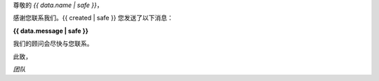 
尊敬的 *{{ data.name | safe }}*，

感谢您联系我们。{{ created | safe }} 您发送了以下消息：

**{{ data.message | safe }}**

我们的顾问会尽快与您联系。

此致，

*团队*

